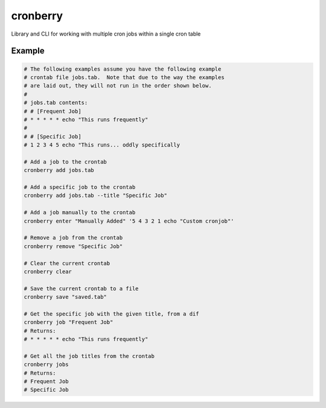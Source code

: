 cronberry
---------

.. image:: https://img.shields.io/pypi/pyversions/cronberry
   :target: https://pypi.org/project/cronberry/
   :alt: PyPI - Python Version

.. image:: https://img.shields.io/github/actions/workflow/status/tekktrik/cronberry/push.yml
   :target: https://github.com/tekktrik/cronberry/actions
   :alt: GitHub Actions Workflow Status

.. image:: https://codecov.io/gh/tekktrik/cronberry/graph/badge.svg?token=9KR7QQH65H
   :target: https://codecov.io/gh/tekktrik/cronberry
   :alt: Codecov Report

.. image:: https://img.shields.io/readthedocs/cronberry
   :target: https://cronberry.readthedocs.io/en/latest/
   :alt: Read the Docs

.. image:: https://img.shields.io/pypi/wheel/cronberry
   :target: https://pypi.org/project/cronberry/
   :alt: PyPI - Wheel

.. image:: https://img.shields.io/pypi/dm/cronberry
   :target: https://pypi.org/project/cronberry/
   :alt: PyPI - Downloads

Library and CLI for working with multiple cron jobs within a single cron table

Example
^^^^^^^

.. code-block:: shell

    # The following examples assume you have the following example
    # crontab file jobs.tab.  Note that due to the way the examples
    # are laid out, they will not run in the order shown below.
    #
    # jobs.tab contents:
    # # [Frequent Job]
    # * * * * * echo "This runs frequently"
    #
    # # [Specific Job]
    # 1 2 3 4 5 echo "This runs... oddly specifically

    # Add a job to the crontab
    cronberry add jobs.tab

    # Add a specific job to the crontab
    cronberry add jobs.tab --title "Specific Job"

    # Add a job manually to the crontab
    cronberry enter "Manually Added" '5 4 3 2 1 echo "Custom cronjob"'

    # Remove a job from the crontab
    cronberry remove "Specific Job"

    # Clear the current crontab
    cronberry clear

    # Save the current crontab to a file
    cronberry save "saved.tab"

    # Get the specific job with the given title, from a dif
    cronberry job "Frequent Job"
    # Returns:
    # * * * * * echo "This runs frequently"

    # Get all the job titles from the crontab
    cronberry jobs
    # Returns:
    # Frequent Job
    # Specific Job
